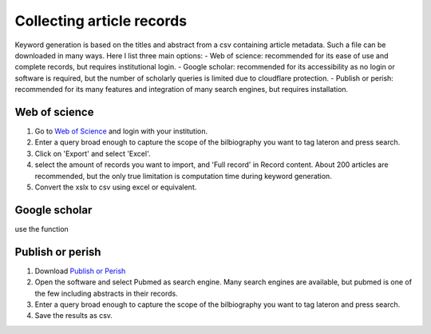 Collecting article records
==========================
Keyword generation is based on the titles and abstract from a csv containing article metadata. Such a file can be downloaded in many ways. Here I list three main options:
- Web of science: recommended for its ease of use and complete records, but requires institutional login.
- Google scholar: recommended for its accessibility as no login or software is required, but the number of scholarly queries is limited due to cloudflare protection.
- Publish or perish: recommended for its many features and integration of many search engines, but requires installation.

Web of science
--------------
1. Go to `Web of Science <https://www-webofscience-com.ezproxy.leidenuniv.nl/wos/>`_ and login with your institution.
2. Enter a query broad enough to capture the scope of the bilbiography you want to tag lateron and press search.
3. Click on 'Export' and select 'Excel'.
4. select the amount of records you want to import, and 'Full record' in Record content. About 200 articles are recommended, but the only true limitation is computation time during keyword generation.
5. Convert the xslx to csv using excel or equivalent.

Google scholar
--------------
use the function 


Publish or perish
-----------------
1. Download `Publish or Perish <https://harzing.com/resources/publish-or-perish>`_
2. Open the software and select Pubmed as search engine. Many search engines are available, but pubmed is one of the few including abstracts in their records.
3. Enter a query broad enough to capture the scope of the bilbiography you want to tag lateron and press search.
4. Save the results as csv.